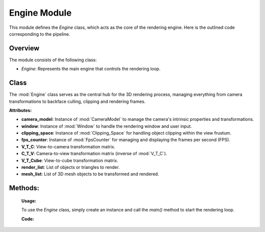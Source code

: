 .. _main_module:

Engine Module
=============

This module defines the `Engine` class, which acts as the core of the rendering engine. Here is the outlined code corresponding to the pipeline.

Overview
--------

The module consists of the following class:

- `Engine`: Represents the main engine that controls the rendering loop.

Class
-----

.. class:: Engine()

    The :mod:`Engine` class serves as the central hub for the 3D rendering process, managing everything from camera transformations to backface culling, clipping and rendering frames.

    **Attributes:**

    - **camera_model**: Instance of :mod:`CameraModel` to manage the camera's intrinsic properties and transformations.
    - **window**: Instance of :mod:`Window` to handle the rendering window and user input.
    - **clipping_space**: Instance of :mod:`Clipping_Space` for handling object clipping within the view frustum.
    - **fps_counter**: Instance of :mod:`FpsCounter` for managing and displaying the frames per second (FPS).
    - **V_T_C**: View-to-camera transformation matrix.
    - **C_T_V**: Camera-to-view transformation matrix (inverse of :mod:`V_T_C`).
    - **V_T_Cube**: View-to-cube transformation matrix.
    - **render_list**: List of objects or triangles to render.
    - **mesh_list**: List of 3D mesh objects to be transformed and rendered.



Methods:
---------
    .. method:: __init__()

        Initializes the `Engine` class by setting up the camera model, window, clipping space, FPS counter, and transformation matrices.

        **Code:**

        .. code-block:: python
            :caption: :mod:`__init__` method

            def __init__(self):

                self.camera_model = CameraModel(0.00452, 0.00254, 0.004, 1280, 720, 1280/2, 720/2)
                self.window = Window()
                self.clipping_space = Clipping_Space()
                self.fps_counter = FpsCounter(60)
                self.V_T_C = Matrix_Functions.create_homogeneous_transformation_matrix(0, 0, 0, 0, 0, 0, 0)
                self.C_T_V = np.linalg.inv(self.V_T_C)
                self.V_T_Cube = Matrix_Functions.create_homogeneous_transformation_matrix(2, 0, 1, 0, 0, 0, 0)
                self.render_list = []
                self.mesh_list = []

    .. method:: fps_setter()

        Updates and displays the current frames per second (FPS) on the camera image.

        **Code:**

        .. code-block:: python
            :caption: :mod:`fps_setter` method

            def fps_setter(self):
                fps = self.fps_counter.get_fps_filtered()
                cv.putText(self.camera_model.camera_image, f"FPS: {fps:.0f}", (10, 30), cv.FONT_HERSHEY_PLAIN, 1.2, (0, 255, 0), 1)

    .. method:: is_triangle_facing_camera(normal, tri, cam)

        Determines if a triangle is facing the camera by calculating the dot product of the triangle's normal and the vector from the camera to the triangle.

        **Parameters:**
        - `normal`: The normal vector of the triangle.
        - `tri`: The centroid of the triangle.
        - `cam`: The camera position vector.

        **Returns:**
        - The dot product, indicating whether the triangle is facing the camera (negative value) or not (positive value).

        **Code:**

        .. code-block:: python
            :caption: :mod:`is_triangle_facing_camera`

            def is_triangle_facing_camera(self, normal, tri, cam):
                dot_product = ( normal[0] * (tri[0] - cam[0]) +
                                normal[1] * (tri[1] - cam[1]) +
                                normal[2] * (tri[2] - cam[2])   )
                return dot_product

    .. method:: main()

        The main loop of the engine, responsible for updating the window, handling transformations, clipping, and rendering the 3D objects.

        **Code:**

        .. code-block:: python
            :caption: :mod:`main` method

            def main(self):

                # file_path = r"utils\resources\VideoShip.obj"
                # struc = Structure_Generator.load_from_obj(file_path)
                # self.mesh_list.extend(struc)

                cube = Cube(size=1, pos_x=0, pos_y=0, pos_z=0)
                self.mesh_list.extend(cube.mesh)

                while True:

                    # self.window.handle_movement()
                    self.fps_counter.update()
                    self.camera_model.reset_camera_image()

                    self.V_T_C, self.C_T_V, self.V_T_Cube = Matrix_Functions.homogeneous_transformation(self.window)
                    camera_vector_world = self.camera_model.get_camera_vectors(self.V_T_C)

                    visiable_triangles = []

                    for triangle in self.mesh_list:

                        triangle.world_points = self.camera_model.world_transform(triangle.points, self.V_T_Cube)
                        triangle.normal, normal_start, normal_end, triangle.centroids = CalculateNormal.normal(triangle.world_points)
                        transformed_normals = self.camera_model.camera_transform([normal_start, normal_end], self.C_T_V)

                        if self.window.show_normals:
                            self.camera_model.draw_camera_image_arrow(transformed_normals[0], transformed_normals[1])

                        if self.is_triangle_facing_camera(triangle.normal, triangle.centroids, camera_vector_world) < 0.0:

                            light_direction = (1, -0.5, -0.8)
                            triangle.ilm = Color.intensity(light_direction, triangle.normal)
                            triangle.color = Color.adjust_bgr_intensity(Color.ALICE_BLUE, triangle.ilm)

                            triangle.camera_points = self.camera_model.world_transform(triangle.world_points, self.C_T_V)
                            visiable_triangles.append(triangle)

                    sorted_list = sorted(visiable_triangles, key=lambda triangle: triangle.centroids[2], reverse=True)

                    shadow_points = Shadow.get_shadow(self.mesh_list, light_direction)
                    shadow_points_camera = self.camera_model.world_transform(shadow_points, self.C_T_V)
                    self.camera_model.draw_poly(shadow_points_camera)

                    clipped_triangles = []
                    clipped_triangles.extend(self.clipping_space.cube_in_space(sorted_list))

                    self.camera_model.draw_all_cube_lines(clipped_triangles)
                    if self.window.show_points:
                        self.camera_model.draw_all_cube_points(clipped_triangles)
                    if self.window.show_planes:
                        self.camera_model.fill_cube_faces(clipped_triangles)

                    self.fps_setter()
                    self.window.window_show(self.camera_model)

    **Usage:**

    To use the `Engine` class, simply create an instance and call the `main()` method to start the rendering loop.

    **Code:**
    
    .. code-block:: python
        :caption: :mod:`Engine` class

        engine = Engine()
        engine.main()
